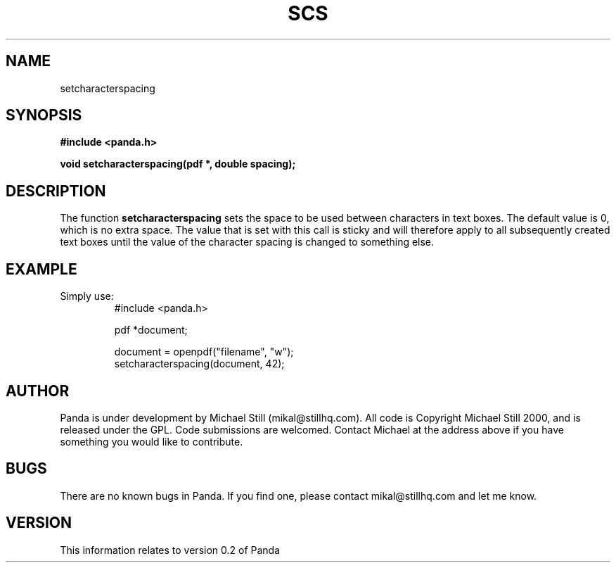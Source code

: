 .\" Copyright (c) 2000 Michael Still (mikal@stillhq.com)
.\"
.\" This is free documentation; you can redistribute it and/or
.\" modify it under the terms of the GNU General Public License as
.\" published by the Free Software Foundation; either version 2 of
.\" the License, or (at your option) any later version.
.\"
.\" The GNU General Public License's references to "object code"
.\" and "executables" are to be interpreted as the output of any
.\" document formatting or typesetting system, including
.\" intermediate and printed output.
.\"
.\" This manual is distributed in the hope that it will be useful,
.\" but WITHOUT ANY WARRANTY; without even the implied warranty of
.\" MERCHANTABILITY or FITNESS FOR A PARTICULAR PURPOSE.  See the
.\" GNU General Public License for more details.
.\"
.\" You should have received a copy of the GNU General Public
.\" License along with this manual; if not, write to the Free
.\" Software Foundation, Inc., 59 Temple Place, Suite 330, Boston, MA 02111,
.\" USA.
.TH SCS 3 "15 July 2000" "Panda PDF Generator" "Panda PDF Generator Programmer's Manual"
.SH NAME
setcharacterspacing
.SH SYNOPSIS
.B #include <panda.h>
.sp
.BI "void setcharacterspacing(pdf *, double spacing);"
.SH DESCRIPTION
The function
.B setcharacterspacing
sets the space to be used between characters in text boxes. The default value is 0, which is no extra space. The value that is set with this call is sticky and will therefore apply to all subsequently created text boxes until the value of the character spacing is changed to something else.
.SH EXAMPLE
.br
Simply use:
.RS
.nf
#include <panda.h>

pdf *document;

document = openpdf("filename", "w");
setcharacterspacing(document, 42);
.fi
.RE
.SH AUTHOR
.br
Panda is under development by Michael Still (mikal@stillhq.com). All code is Copyright Michael Still 2000, and is released under the GPL. Code submissions are welcomed. Contact Michael at the address above if you have something you would like to contribute.
.SH BUGS
.br
There are no known bugs in Panda. If you find one, please contact mikal@stillhq.com and let me know.
.SH VERSION
.br
This information relates to version 0.2 of Panda
